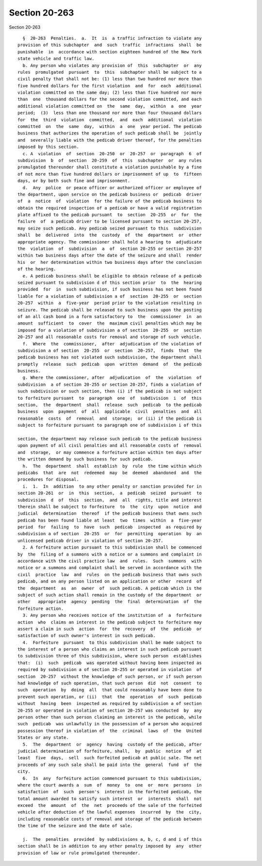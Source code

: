 Section 20-263
==============

Section 20-263 ::    
        
     
        §  20-263  Penalties.  a.  It  is  a traffic infraction to violate any
      provision of this subchapter  and  such  traffic  infractions  shall  be
      punishable  in  accordance with section eighteen hundred of the New York
      state vehicle and traffic law.
        b. Any person who violates any provision of  this  subchapter  or  any
      rules  promulgated  pursuant  to  this  subchapter shall be subject to a
      civil penalty that shall not be: (1) less than two hundred nor more than
      five hundred dollars for the first violation  and  for  each  additional
      violation committed on the same day; (2) less than five hundred nor more
      than  one  thousand dollars for the second violation committed, and each
      additional violation committed on  the  same  day,  within  a  one  year
      period;  (3)  less than one thousand nor more than four thousand dollars
      for  the  third  violation  committed,  and  each  additional  violation
      committed  on  the  same  day,  within  a  one  year period. The pedicab
      business that authorizes the operation of such pedicab shall be  jointly
      and  severally liable with the pedicab driver thereof, for the penalties
      imposed by this section.
        c. A  violation  of  section  20-250  or  20-257  or  paragraph  6  of
      subdivision  b  of  section  20-259  of  this  subchapter  or  any rules
      promulgated thereunder shall constitute a violation punishable by a fine
      of not more than five hundred dollars or imprisonment of up  to  fifteen
      days, or by both such fine and imprisonment.
        d.  Any  police  or peace officer or authorized officer or employee of
      the department, upon service on the pedicab business or  pedicab  driver
      of  a  notice  of  violation  for the failure of the pedicab business to
      obtain the required inspection of a pedicab or have a valid registration
      plate affixed to the pedicab pursuant  to  section  20-255  or  for  the
      failure  of  a pedicab driver to be licensed pursuant to section 20-257,
      may seize such pedicab. Any pedicab seized pursuant to this  subdivision
      shall  be  delivered  into  the  custody  of  the  department  or  other
      appropriate agency. The commissioner shall hold a hearing to  adjudicate
      the  violation  of  subdivision  a  of  section 20-255 or section 20-257
      within two business days after the date of the seizure and shall  render
      his  or  her determination within two business days after the conclusion
      of the hearing.
        e. A pedicab business shall be eligible to obtain release of a pedicab
      seized pursuant to subdivision d of this section prior  to  the  hearing
      provided  for  in  such subdivision, if such business has not been found
      liable for a violation of subdivision a of  section  20-255  or  section
      20-257  within  a  five-year  period prior to the violation resulting in
      seizure. The pedicab shall be released to such business upon the posting
      of an all cash bond in a form satisfactory to  the  commissioner  in  an
      amount  sufficient  to  cover  the  maximum civil penalties which may be
      imposed for a violation of subdivision a of section  20-255  or  section
      20-257 and all reasonable costs for removal and storage of such vehicle.
        f.  Where  the  commissioner,  after  adjudication of the violation of
      subdivision a of section  20-255  or  section  20-257,  finds  that  the
      pedicab business has not violated such subdivision, the department shall
      promptly  release  such  pedicab  upon  written  demand  of  the pedicab
      business.
        g. Where the commissioner, after  adjudication  of  the  violation  of
      subdivision  a of section 20-255 or section 20-257, finds a violation of
      such subdivision or such section, then (i) if the pedicab is not subject
      to forfeiture pursuant  to  paragraph  one  of  subdivision  i  of  this
      section,  the  department  shall  release  such  pedicab  to the pedicab
      business  upon  payment  of  all  applicable  civil  penalties  and  all
      reasonable  costs  of  removal  and  storage;  or (ii) if the pedicab is
      subject to forfeiture pursuant to paragraph one of subdivision i of this
    
      section, the department may release such pedicab to the pedicab business
      upon payment of all civil penalties and all reasonable costs of  removal
      and  storage,  or may commence a forfeiture action within ten days after
      the written demand by such business for such pedicab.
        h.  The  department  shall  establish  by  rule  the time within which
      pedicabs  that  are  not  redeemed  may  be  deemed  abandoned  and  the
      procedures for disposal.
        i.  1.  In  addition  to any other penalty or sanction provided for in
      section 20-261  or  in  this  section,  a  pedicab  seized  pursuant  to
      subdivision  d  of  this  section,  and  all  rights, title and interest
      therein shall be subject to forfeiture  to  the  city  upon  notice  and
      judicial  determination  thereof  if the pedicab business that owns such
      pedicab has been found liable at least  two  times  within  a  five-year
      period  for  failing  to  have  such  pedicab  inspected  as required by
      subdivision a of section  20-255  or  for  permitting  operation  by  an
      unlicensed pedicab driver in violation of section 20-257.
        2. A forfeiture action pursuant to this subdivision shall be commenced
      by  the  filing of a summons with a notice or a summons and complaint in
      accordance with the civil practice law  and  rules.  Such  summons  with
      notice or a summons and complaint shall be served in accordance with the
      civil  practice  law  and  rules  on the pedicab business that owns such
      pedicab, and on any person listed on an application or other  record  of
      the  department  as  an  owner  of  such pedicab. A pedicab which is the
      subject of such action shall remain in the custody of the department  or
      other   appropriate  agency  pending  the  final  determination  of  the
      forfeiture action.
        3. Any person who receives notice of the institution of  a  forfeiture
      action  who  claims an interest in the pedicab subject to forfeiture may
      assert a claim in such  action  for  the  recovery  of  the  pedicab  or
      satisfaction of such owner's interest in such pedicab.
        4.  Forfeiture  pursuant  to this subdivision shall be made subject to
      the interest of a person who claims an interest in such pedicab pursuant
      to subdivision three of this subdivision, where such person  establishes
      that:  (i)  such  pedicab  was operated without having been inspected as
      required by subdivision a of section 20-255 or operated in violation  of
      section  20-257  without the knowledge of such person, or if such person
      had knowledge of such operation, that such person  did  not  consent  to
      such  operation  by  doing  all  that could reasonably have been done to
      prevent such operation, or (ii)  that  the  operation  of  such  pedicab
      without  having  been  inspected as required by subdivision a of section
      20-255 or operated in violation of section 20-257 was conducted  by  any
      person other than such person claiming an interest in the pedicab, while
      such  pedicab  was unlawfully in the possession of a person who acquired
      possession thereof in violation of  the  criminal  laws  of  the  United
      States or any state.
        5.  The  department  or  agency  having  custody of the pedicab, after
      judicial determination of forfeiture, shall,  by  public  notice  of  at
      least  five  days,  sell  such forfeited pedicab at public sale. The net
      proceeds of any such sale shall be paid into the  general  fund  of  the
      city.
        6.  In  any  forfeiture action commenced pursuant to this subdivision,
      where the court awards a  sum  of  money  to  one  or  more  persons  in
      satisfaction  of  such  person's  interest in the forfeited pedicab, the
      total amount awarded to satisfy such interest  or  interests  shall  not
      exceed  the  amount  of  the  net  proceeds of the sale of the forfeited
      vehicle after deduction of the lawful expenses  incurred  by  the  city,
      including reasonable costs of removal and storage of the pedicab between
      the time of the seizure and the date of sale.
    
        j.  The  penalties  provided  by subdivisions a, b, c, d and i of this
      section shall be in addition to any other penalty imposed by  any  other
      provision of law or rule promulgated thereunder.
    
    
    
    
    
    
    
